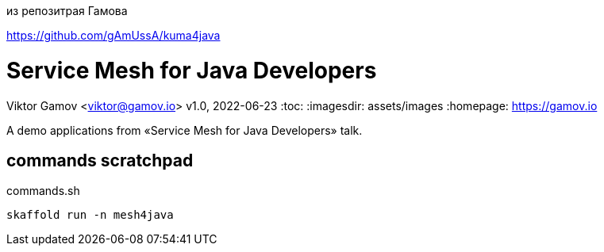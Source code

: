 из репозитрая Гамова

https://github.com/gAmUssA/kuma4java  

= Service Mesh for Java Developers
Viktor Gamov <viktor@gamov.io>
v1.0, 2022-06-23
:toc:
:imagesdir: assets/images
:homepage: https://gamov.io

A demo applications from «Service Mesh for Java Developers» talk.

== commands scratchpad 

[source,bash]
.commands.sh
----
skaffold run -n mesh4java
----


